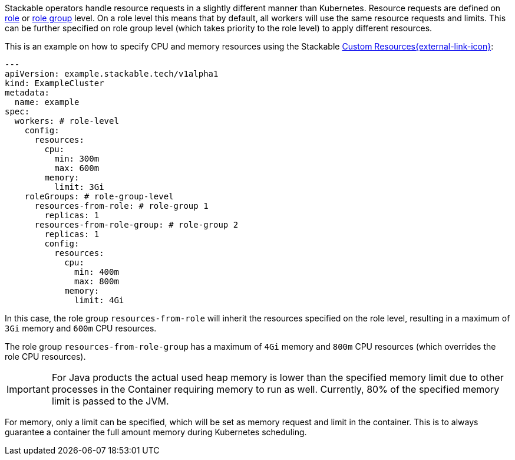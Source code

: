 // This is meant to be inlined using the "include" directive in other pages.
// WARNING: do not add headers here as they can break the structure of pages
// that include this file.
Stackable operators handle resource requests in a slightly different manner than Kubernetes.
Resource requests are defined on xref:concepts:stacklet.adoc#roles[role] or xref:concepts:stacklet.adoc#role-groups[role group] level.
On a role level this means that by default, all workers will use the same resource requests and limits.
This can be further specified on role group level (which takes priority to the role level) to apply different resources.

This is an example on how to specify CPU and memory resources using the Stackable https://kubernetes.io/docs/concepts/extend-kubernetes/api-extension/custom-resources/[Custom Resources{external-link-icon}^]:

[source, yaml]
----
---
apiVersion: example.stackable.tech/v1alpha1
kind: ExampleCluster
metadata:
  name: example
spec:
  workers: # role-level
    config:
      resources:
        cpu:
          min: 300m
          max: 600m
        memory:
          limit: 3Gi
    roleGroups: # role-group-level
      resources-from-role: # role-group 1
        replicas: 1
      resources-from-role-group: # role-group 2
        replicas: 1
        config:
          resources:
            cpu:
              min: 400m
              max: 800m
            memory:
              limit: 4Gi
----

In this case, the role group `resources-from-role` will inherit the resources specified on the role level, resulting in a maximum of `3Gi` memory and `600m` CPU resources.

The role group `resources-from-role-group` has a maximum of `4Gi` memory and `800m` CPU resources (which overrides the role CPU resources).

IMPORTANT: For Java products the actual used heap memory is lower than the specified memory limit due to other processes in the Container requiring memory to run as well.
Currently, 80% of the specified memory limit is passed to the JVM.

For memory, only a limit can be specified, which will be set as memory request and limit in the container.
This is to always guarantee a container the full amount memory during Kubernetes scheduling.
